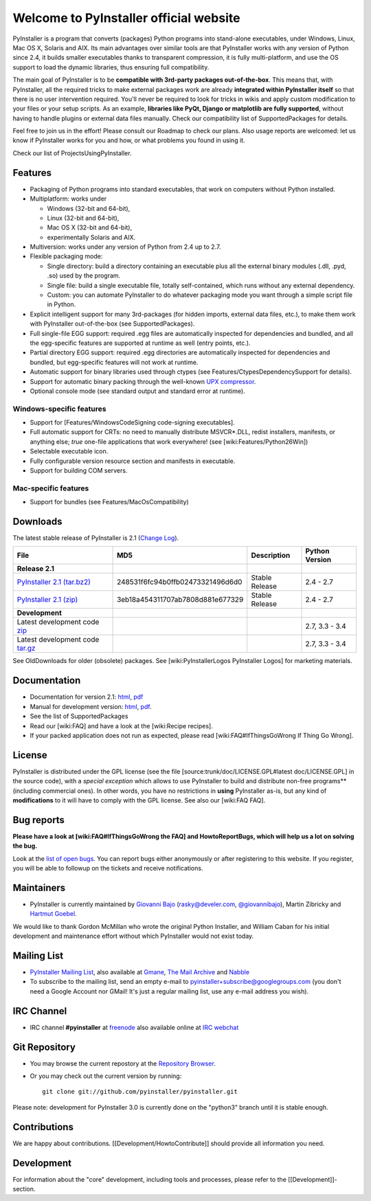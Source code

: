 =============================================
Welcome to PyInstaller official website
=============================================

PyInstaller is a program that converts (packages) Python programs into
stand-alone executables, under Windows, Linux, Mac OS X, Solaris and
AIX. Its main advantages over similar tools are that PyInstaller
works with any version of Python since 2.4, it builds smaller
executables thanks to transparent compression, it is fully
multi-platform, and use the OS support to load the dynamic libraries,
thus ensuring full compatibility.

The main goal of PyInstaller is to be **compatible with 3rd-party
packages out-of-the-box**. This means that, with PyInstaller, all the
required tricks to make external packages work are already
**integrated within PyInstaller itself** so that there is no user
intervention required. You'll never be required to look for tricks in
wikis and apply custom modification to your files or your setup
scripts. As an example, **libraries like PyQt, Django or matplotlib
are fully supported**, without having to handle plugins or external
data files manually. Check our compatibility list of SupportedPackages
for details.

Feel free to join us in the effort! Please consult our Roadmap to
check our plans. Also usage reports are welcomed: let us know if
PyInstaller works for you and how, or what problems you found in using
it.

Check our list of ProjectsUsingPyInstaller.


Features
================

* Packaging of Python programs into standard executables, that work
  on computers without Python installed.

* Multiplatform: works under

  - Windows (32-bit and 64-bit),
  - Linux (32-bit and 64-bit),
  - Mac OS X (32-bit and 64-bit),
  - experimentally Solaris and AIX.

* Multiversion: works under any version of Python from 2.4 up to 2.7.

* Flexible packaging mode:

  * Single directory: build a directory containing an executable plus
    all the external binary modules (.dll, .pyd, .so) used by the
    program.

  * Single file: build a single executable file, totally
    self-contained, which runs without any external dependency.

  * Custom: you can automate PyInstaller to do whatever packaging
    mode you want through a simple script file in Python.

* Explicit intelligent support for many 3rd-packages (for hidden
  imports, external data files, etc.), to make them work with
  PyInstaller out-of-the-box (see SupportedPackages).

* Full single-file EGG support: required .egg files are automatically
  inspected for dependencies and bundled, and all the egg-specific
  features are supported at runtime as well (entry points, etc.).

* Partial directory EGG support: required .egg directories are
  automatically inspected for dependencies and bundled, but
  egg-specific features will not work at runtime.

* Automatic support for binary libraries used through ctypes (see
  Features/CtypesDependencySupport for details).

* Support for automatic binary packing through the well-known
  `UPX compressor <http://upx.sf.net/>`_.

* Optional console mode (see standard output and standard error at
  runtime).

Windows-specific features
~~~~~~~~~~~~~~~~~~~~~~~~~~~~~~~

* Support for [Features/WindowsCodeSigning code-signing
  executables].

* Full automatic support for CRTs: no need to manually distribute
  MSVCR*.DLL, redist installers, manifests, or anything else; *true*
  one-file applications that work everywhere! (see
  [wiki:Features/Python26Win])

* Selectable executable icon.

* Fully configurable version resource section and manifests in
  executable.

* Support for building COM servers.


Mac-specific features
~~~~~~~~~~~~~~~~~~~~~~~~~~~~

* Support for bundles (see Features/MacOsCompatibility)


Downloads
================

The latest stable release of PyInstaller is 2.1
(`Change Log <https://github.com/pyinstaller/pyinstaller/releases/tag/v2.1>`_).

=========================================================================================================== ================================ ===============  =========
File                                                                                                        MD5                              Description      Python Version
=========================================================================================================== ================================ ===============  =========
**Release 2.1**
`PyInstaller 2.1 (tar.bz2) <https://pypi.python.org/packages/source/P/PyInstaller/PyInstaller-2.1.tar.gz>`_ 248531f6fc94b0ffb02473321496d6d0 Stable Release   2.4 - 2.7
`PyInstaller 2.1 (zip) <https://pypi.python.org/packages/source/P/PyInstaller/PyInstaller-2.1.zip>`_        3eb18a454311707ab7808d881e677329 Stable Release   2.4 - 2.7
**Development**
Latest development code `zip <https://github.com/pyinstaller/pyinstaller/zipball/develop>`_                                                                   2.7, 3.3 - 3.4
Latest development code `tar.gz <https://github.com/pyinstaller/pyinstaller/tarball/develop tar.gz>`_                                                         2.7, 3.3 - 3.4
=========================================================================================================== ================================ ===============  =========

See OldDownloads for older (obsolete) packages.
See [wiki:PyInstallerLogos PyInstaller Logos] for marketing materials.

.. comment:

  Quickest tutorial --- comment
  =============================

  Uncompress PyInstaller somewhere (let's call the directory you chose
  ``$PYINST``), then configure it for the first time:

     $ python $PYINST/Configure.py

  Go to your program's directory and run::

   $ python $PYINST/Makespec.py --onefile yourprogram.py
   $ python $PYINST/Build.py yourprogram.spec


  This will generate the bundle in a subdirectory called ``dist``.

  For a more detailed walkthrough, see the `manual
  <http://pythonhosted.org/PyInstaller/>`_].



Documentation
================

* Documentation for version 2.1:
  `html <http://pythonhosted.org/PyInstaller/>`__,
  `pdf <http://sourceforge.net/projects/pyinstaller/files/2.1/Manual.pdf/download>`__

* Manual for development version:
  `html <http://htmlpreview.github.io/?https://github.com/pyinstaller/pyinstaller/blob/develop/doc/Manual.html>`__,
  `pdf <https://github.com/pyinstaller/pyinstaller/blob/develop/doc/Manual.pdf?raw=true>`__.

* See the list of SupportedPackages

* Read our [wiki:FAQ] and have a look at the [wiki:Recipe recipes].

* If your packed application does not run as expected, please read
  [wiki:FAQ#IfThingsGoWrong If Thing Go Wrong].


License
==================

PyInstaller is distributed under the GPL license (see the file
[source:trunk/doc/LICENSE.GPL#latest doc/LICENSE.GPL] in the source
code), with a *special exception* which allows to use PyInstaller
to build and distribute non-free programs** (including commercial
ones). In other words, you have no restrictions in **using**
PyInstaller as-is, but any kind of **modifications** to it will have
to comply with the GPL license. See also our [wiki:FAQ FAQ].




Bug reports
================

**Please have a look at [wiki:FAQ#IfThingsGoWrong the FAQ] and
HowtoReportBugs, which will help us a lot on solving the bug.**

Look at the `list of open bugs
<https://github.com/pyinstaller/pyinstaller/issues>`_. You can report
bugs either anonymously or after registering to this website. If you
register, you will be able to followup on the tickets and receive
notifications.


Maintainers
================


* PyInstaller is currently maintained by
  `Giovanni Bajo <http://giovanni.bajo.it>`_ (rasky@develer.com,
  `@giovannibajo <http://twitter.com/giovannibajo>`_), Martin Zibricky and
  `Hartmut Goebel <http://www.crazy-compilers.com>`_.

We would like to thank Gordon McMillan who wrote the original Python
Installer, and William Caban for his initial development and
maintenance effort without which PyInstaller would not exist today.

Mailing List
================


* `PyInstaller Mailing List
  <http://groups-beta.google.com/group/PyInstaller>`_,
  also available at
  `Gmane <http://dir.gmane.org/gmane.comp.python.pyinstaller>`_,
  `The Mail Archive
  <http://www.mail-archive.com/pyinstaller@googlegroups.com/>`_ and
  `Nabble <http://pyinstaller.47505.n6.nabble.com/>`_

* To subscribe to the mailing list, send an empty e-mail to
  `pyinstaller+subscribe@googlegroups.com
  <mailto:pyinstaller+subscribe@googlegroups.com>`_ (you don't need a
  Google Account nor GMail! It's just a regular mailing list, use any
  e-mail address you wish).


IRC Channel
================

* IRC channel **#pyinstaller** at `freenode <http://freenode.net/>`_
  also available online at `IRC webchat
  <http://webchat.freenode.net/?channels=pyinstaller&prompt=1>`_


Git Repository
================

* You may browse the current repostory at the `Repository Browser
  <https://github.com/pyinstaller/pyinstaller/>`_.

* Or you may check out the current version by running::

    git clone git://github.com/pyinstaller/pyinstaller.git

Please note: development for PyInstaller 3.0 is currently done on the
"python3" branch until it is stable enough.


Contributions
================

We are happy about contributions. [[Development/HowtoContribute]] should
provide all information you need.

Development
=================

For information about the "core" development, including tools and
processes, please refer to the [[Development]]-section.
